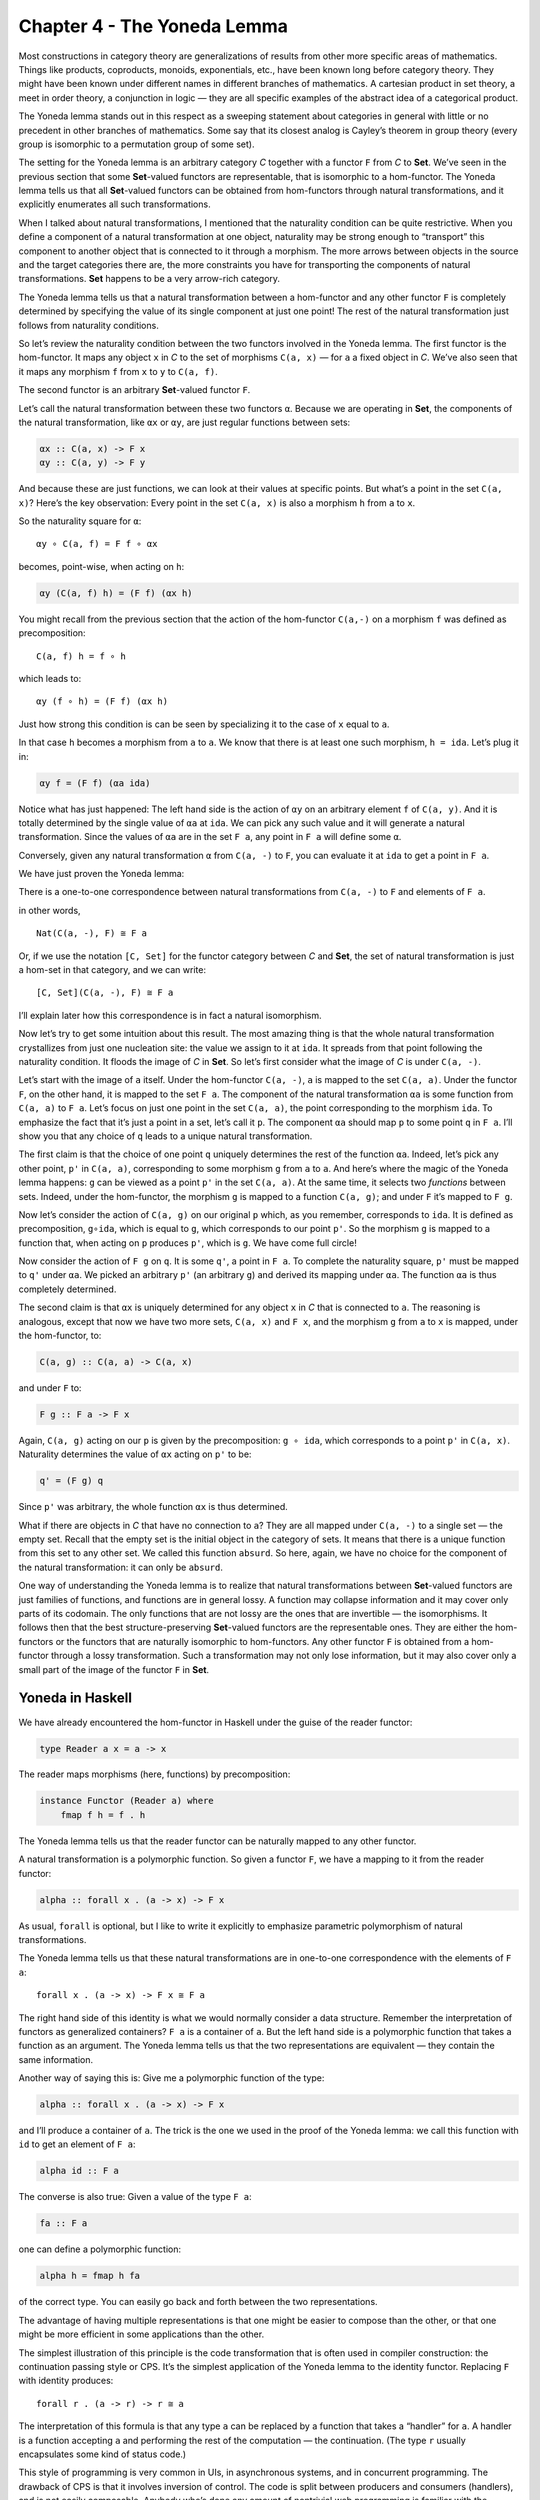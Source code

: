 ============================
Chapter 4 - The Yoneda Lemma
============================

Most constructions in category theory are generalizations of results
from other more specific areas of mathematics. Things like products,
coproducts, monoids, exponentials, etc., have been known long before
category theory. They might have been known under different names in
different branches of mathematics. A cartesian product in set theory, a
meet in order theory, a conjunction in logic — they are all specific
examples of the abstract idea of a categorical product.

The Yoneda lemma stands out in this respect as a sweeping statement
about categories in general with little or no precedent in other
branches of mathematics. Some say that its closest analog is Cayley’s
theorem in group theory (every group is isomorphic to a permutation
group of some set).

The setting for the Yoneda lemma is an arbitrary category *C* together
with a functor ``F`` from *C* to **Set**. We’ve seen in the previous
section that some **Set**-valued functors are representable, that is
isomorphic to a hom-functor. The Yoneda lemma tells us that all
**Set**-valued functors can be obtained from hom-functors through
natural transformations, and it explicitly enumerates all such
transformations.

When I talked about natural transformations, I mentioned that the
naturality condition can be quite restrictive. When you define a
component of a natural transformation at one object, naturality may be
strong enough to “transport” this component to another object that is
connected to it through a morphism. The more arrows between objects in
the source and the target categories there are, the more constraints you
have for transporting the components of natural transformations. **Set**
happens to be a very arrow-rich category.

The Yoneda lemma tells us that a natural transformation between a
hom-functor and any other functor ``F`` is completely determined by
specifying the value of its single component at just one point! The rest
of the natural transformation just follows from naturality conditions.

So let’s review the naturality condition between the two functors
involved in the Yoneda lemma. The first functor is the hom-functor. It
maps any object ``x`` in *C* to the set of morphisms ``C(a, x)`` — for
``a`` a fixed object in *C*. We’ve also seen that it maps any morphism
``f`` from ``x`` to ``y`` to ``C(a, f)``.

The second functor is an arbitrary **Set**-valued functor ``F``.

Let’s call the natural transformation between these two functors ``α``.
Because we are operating in **Set**, the components of the natural
transformation, like ``αx`` or ``αy``, are just regular functions
between sets:

.. code-block:: haskell

    αx :: C(a, x) -> F x
    αy :: C(a, y) -> F y

|Yoneda1|

And because these are just functions, we can look at their values at
specific points. But what’s a point in the set ``C(a, x)``? Here’s the
key observation: Every point in the set ``C(a, x)`` is also a morphism
``h`` from ``a`` to ``x``.

So the naturality square for ``α``:

::

    αy ∘ C(a, f) = F f ∘ αx

becomes, point-wise, when acting on ``h``:

.. code-block:: haskell

    αy (C(a, f) h) = (F f) (αx h)

You might recall from the previous section that the action of the
hom-functor ``C(a,-)`` on a morphism ``f`` was defined as
precomposition:

::

    C(a, f) h = f ∘ h

which leads to:

::

    αy (f ∘ h) = (F f) (αx h)

Just how strong this condition is can be seen by specializing it to the
case of ``x`` equal to ``a``.

|Yoneda2|

In that case ``h`` becomes a morphism from ``a`` to ``a``. We know that
there is at least one such morphism, ``h = ida``. Let’s plug it in:

.. code-block:: haskell

    αy f = (F f) (αa ida)

Notice what has just happened: The left hand side is the action of
``αy`` on an arbitrary element ``f`` of ``C(a, y)``. And it is totally
determined by the single value of ``αa`` at ``ida``. We can pick any
such value and it will generate a natural transformation. Since the
values of ``αa`` are in the set ``F a``, any point in ``F a`` will
define some ``α``.

Conversely, given any natural transformation ``α`` from ``C(a, -)`` to
``F``, you can evaluate it at ``ida`` to get a point in ``F a``.

We have just proven the Yoneda lemma:

There is a one-to-one correspondence between natural transformations
from ``C(a, -)`` to ``F`` and elements of ``F a``.

in other words,

::

    Nat(C(a, -), F) ≅ F a

Or, if we use the notation ``[C, Set]`` for the functor category between
*C* and **Set**, the set of natural transformation is just a hom-set in
that category, and we can write:

::

    [C, Set](C(a, -), F) ≅ F a

I’ll explain later how this correspondence is in fact a natural
isomorphism.

Now let’s try to get some intuition about this result. The most amazing
thing is that the whole natural transformation crystallizes from just
one nucleation site: the value we assign to it at ``ida``. It spreads
from that point following the naturality condition. It floods the image
of *C* in **Set**. So let’s first consider what the image of *C* is
under ``C(a, -)``.

Let’s start with the image of ``a`` itself. Under the hom-functor
``C(a, -)``, ``a`` is mapped to the set ``C(a, a)``. Under the functor
``F``, on the other hand, it is mapped to the set ``F a``. The component
of the natural transformation ``αa`` is some function from ``C(a, a)``
to ``F a``. Let’s focus on just one point in the set ``C(a, a)``, the
point corresponding to the morphism ``ida``. To emphasize the fact that
it’s just a point in a set, let’s call it ``p``. The component ``αa``
should map ``p`` to some point ``q`` in ``F a``. I’ll show you that any
choice of ``q`` leads to a unique natural transformation.

|Yoneda3|

The first claim is that the choice of one point ``q`` uniquely
determines the rest of the function ``αa``. Indeed, let’s pick any other
point, ``p'`` in ``C(a, a)``, corresponding to some morphism ``g`` from
``a`` to ``a``. And here’s where the magic of the Yoneda lemma happens:
``g`` can be viewed as a point ``p'`` in the set ``C(a, a)``. At the
same time, it selects two *functions* between sets. Indeed, under the
hom-functor, the morphism ``g`` is mapped to a function ``C(a, g)``; and
under ``F`` it’s mapped to ``F g``.

|Yoneda4|

Now let’s consider the action of ``C(a, g)`` on our original ``p``
which, as you remember, corresponds to ``ida``. It is defined as
precomposition, ``g∘ida``, which is equal to ``g``, which corresponds to
our point ``p'``. So the morphism ``g`` is mapped to a function that,
when acting on ``p`` produces ``p'``, which is ``g``. We have come full
circle!

Now consider the action of ``F g`` on ``q``. It is some ``q'``, a point
in ``F a``. To complete the naturality square, ``p'`` must be mapped to
``q'`` under ``αa``. We picked an arbitrary ``p'`` (an arbitrary ``g``)
and derived its mapping under ``αa``. The function ``αa`` is thus
completely determined.

The second claim is that ``αx`` is uniquely determined for any object
``x`` in *C* that is connected to ``a``. The reasoning is analogous,
except that now we have two more sets, ``C(a, x)`` and ``F x``, and the
morphism ``g`` from ``a`` to ``x`` is mapped, under the hom-functor, to:

.. code-block:: haskell

    C(a, g) :: C(a, a) -> C(a, x)

and under ``F`` to:

.. code-block:: haskell

    F g :: F a -> F x

Again, ``C(a, g)`` acting on our ``p`` is given by the precomposition:
``g ∘ ida``, which corresponds to a point ``p'`` in ``C(a, x)``.
Naturality determines the value of ``αx`` acting on ``p'`` to be:

.. code-block:: haskell

    q' = (F g) q

Since ``p'`` was arbitrary, the whole function ``αx`` is thus
determined.

|Yoneda5|

What if there are objects in *C* that have no connection to ``a``? They
are all mapped under ``C(a, -)`` to a single set — the empty set. Recall
that the empty set is the initial object in the category of sets. It
means that there is a unique function from this set to any other set. We
called this function ``absurd``. So here, again, we have no choice for
the component of the natural transformation: it can only be ``absurd``.

One way of understanding the Yoneda lemma is to realize that natural
transformations between **Set**-valued functors are just families of
functions, and functions are in general lossy. A function may collapse
information and it may cover only parts of its codomain. The only
functions that are not lossy are the ones that are invertible — the
isomorphisms. It follows then that the best structure-preserving
**Set**-valued functors are the representable ones. They are either the
hom-functors or the functors that are naturally isomorphic to
hom-functors. Any other functor ``F`` is obtained from a hom-functor
through a lossy transformation. Such a transformation may not only lose
information, but it may also cover only a small part of the image of the
functor ``F`` in **Set**.

Yoneda in Haskell
=================

We have already encountered the hom-functor in Haskell under the guise
of the reader functor:

.. code-block:: haskell

    type Reader a x = a -> x

The reader maps morphisms (here, functions) by precomposition:

.. code-block:: haskell

    instance Functor (Reader a) where
        fmap f h = f . h

The Yoneda lemma tells us that the reader functor can be naturally
mapped to any other functor.

A natural transformation is a polymorphic function. So given a functor
``F``, we have a mapping to it from the reader functor:

.. code-block:: haskell

    alpha :: forall x . (a -> x) -> F x

As usual, ``forall`` is optional, but I like to write it explicitly to
emphasize parametric polymorphism of natural transformations.

The Yoneda lemma tells us that these natural transformations are in
one-to-one correspondence with the elements of ``F a``:

::

    forall x . (a -> x) -> F x ≅ F a

The right hand side of this identity is what we would normally consider
a data structure. Remember the interpretation of functors as generalized
containers? ``F a`` is a container of ``a``. But the left hand side is a
polymorphic function that takes a function as an argument. The Yoneda
lemma tells us that the two representations are equivalent — they
contain the same information.

Another way of saying this is: Give me a polymorphic function of the
type:

.. code-block:: haskell

    alpha :: forall x . (a -> x) -> F x

and I’ll produce a container of ``a``. The trick is the one we used in
the proof of the Yoneda lemma: we call this function with ``id`` to get
an element of ``F a``:

.. code-block:: haskell

    alpha id :: F a

The converse is also true: Given a value of the type ``F a``:

.. code-block:: haskell

    fa :: F a

one can define a polymorphic function:

.. code-block:: haskell

    alpha h = fmap h fa

of the correct type. You can easily go back and forth between the two
representations.

The advantage of having multiple representations is that one might be
easier to compose than the other, or that one might be more efficient in
some applications than the other.

The simplest illustration of this principle is the code transformation
that is often used in compiler construction: the continuation passing
style or CPS. It’s the simplest application of the Yoneda lemma to the
identity functor. Replacing ``F`` with identity produces:

::

    forall r . (a -> r) -> r ≅ a

The interpretation of this formula is that any type ``a`` can be
replaced by a function that takes a “handler” for ``a``. A handler is a
function accepting ``a`` and performing the rest of the computation —
the continuation. (The type ``r`` usually encapsulates some kind of
status code.)

This style of programming is very common in UIs, in asynchronous
systems, and in concurrent programming. The drawback of CPS is that it
involves inversion of control. The code is split between producers and
consumers (handlers), and is not easily composable. Anybody who’s done
any amount of nontrivial web programming is familiar with the nightmare
of spaghetti code from interacting stateful handlers. As we’ll see
later, judicious use of functors and monads can restore some
compositional properties of CPS.

Co-Yoneda
=========

As usual, we get a bonus construction by inverting the direction of
arrows. The Yoneda lemma can be applied to the opposite category
*C*\ :sup:`op` to give us a mapping between contravariant functors.

Equivalently, we can derive the co-Yoneda lemma by fixing the target
object of our hom-functors instead of the source. We get the
contravariant hom-functor from *C* to **Set**: ``C(-, a)``. The
contravariant version of the Yoneda lemma establishes one-to-one
correspondence between natural transformations from this functor to any
other contravariant functor ``F`` and the elements of the set ``F a``:

::

    Nat(C(-, a), F) ≅ F a

Here’s the Haskell version of the co-Yoneda lemma:

::

    forall x . (x -> a) -> F x ≅ F a

Notice that in some literature it’s the contravariant version that’s
called the Yoneda lemma.

Challenges
==========

#. Show that the two functions ``phi`` and ``psi`` that form the Yoneda
   isomorphism in Haskell are inverses of each other.

   .. code-block:: haskell

       phi :: (forall x . (a -> x) -> F x) -> F a
       phi alpha = alpha id

   .. code-block:: haskell

       psi :: F a -> (forall x . (a -> x) -> F x)
       psi fa h = fmap h fa

#. A discrete category is one that has objects but no morphisms other
   than identity morphisms. How does the Yoneda lemma work for functors
   from such a category?
#. A list of units ``[()]`` contains no other information but its
   length. So, as a data type, it can be considered an encoding of
   integers. An empty list encodes zero, a singleton ``[()]`` (a value,
   not a type) encodes one, and so on. Construct another representation
   of this data type using the Yoneda lemma for the list functor.

Bibliography
============

#. `Catsters <https://www.youtube.com/watch?v=TLMxHB19khE>`__ video

Acknowledgments
===============

I’d like to thank Gershom Bazerman for checking my math and logic, and André van
Meulebrouck, who has been volunteering his editing help throughout this series
of posts.

.. |Yoneda1| image:: ../images/2015/08/yoneda1-e1440290035365.png
   :class: alignnone wp-image-4983
   :width: 263px
   :height: 259px
   :target: ../images/2015/08/yoneda1.png
.. |Yoneda2| image:: ../images/2015/08/yoneda2.png
   :class: alignnone size-medium wp-image-4987
   :width: 300px
   :height: 275px
   :target: ../images/2015/08/yoneda2.png
.. |Yoneda3| image:: ../images/2015/09/yoneda3.png
   :class: alignnone wp-image-5217 size-full
   :target: ../images/2015/09/yoneda3.png
.. |Yoneda4| image:: ../images/2015/09/yoneda4.png
   :class: alignnone wp-image-5218 size-full
   :target: ../images/2015/09/yoneda4.png
.. |Yoneda5| image:: ../images/2015/09/yoneda5.png
   :class: alignnone wp-image-5219 size-full
   :target: ../images/2015/09/yoneda5.png
